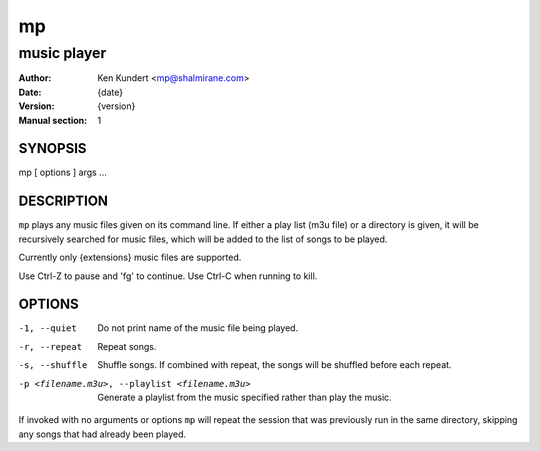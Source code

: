 ====
 mp
====

------------
music player
------------

:Author: Ken Kundert <mp@shalmirane.com>
:Date: {date}
:Version: {version}
:Manual section: 1

.. :Copyright: public domain
.. :Manual group: Multimedia

SYNOPSIS
========
mp [ options ] args ...

DESCRIPTION
===========
``mp`` plays any music files given on its command line. If either a play list
(m3u file) or a  directory is given, it will be recursively searched
for music files, which will be added to the list of songs to be
played.

Currently only {extensions} music files are supported.

Use Ctrl-Z to pause and 'fg' to continue. Use Ctrl-C when running to kill.

OPTIONS
=======

-1, --quiet     Do not print name of the music file being played.
-r, --repeat    Repeat songs.
-s, --shuffle   Shuffle songs.  If combined with repeat, the songs will be
                shuffled before each repeat.
-p <filename.m3u>, --playlist <filename.m3u>
                Generate a playlist from the music specified rather than play
                the music.

If invoked with no arguments or options ``mp`` will repeat the session that was 
previously run in the same directory, skipping any songs that had already been 
played.
